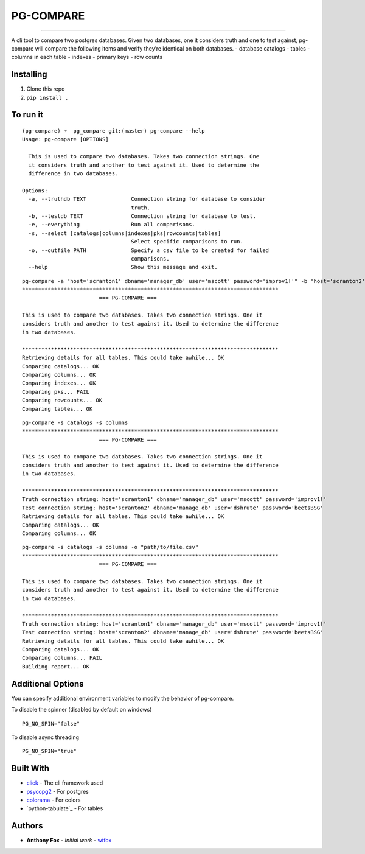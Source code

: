 PG-COMPARE
==========

.. image:: https://img.shields.io/badge/Say%20Thanks-!-1EAEDB.svg
    :target: https://saythanks.io/to/WTFox

---------------


A cli tool to compare two postgres databases. Given two databases, one
it considers truth and one to test against, pg-compare will compare the
following items and verify they’re identical on both databases. -
database catalogs - tables - columns in each table - indexes - primary
keys - row counts

Installing
~~~~~~~~~~

1. Clone this repo
2. ``pip install .``

To run it
~~~~~~~~~

::

    (pg-compare) ➜  pg_compare git:(master) pg-compare --help
    Usage: pg-compare [OPTIONS]

      This is used to compare two databases. Takes two connection strings. One
      it considers truth and another to test against it. Used to determine the
      difference in two databases.

    Options:
      -a, --truthdb TEXT              Connection string for database to consider
                                      truth.
      -b, --testdb TEXT               Connection string for database to test.
      -e, --everything                Run all comparisons.
      -s, --select [catalogs|columns|indexes|pks|rowcounts|tables]
                                      Select specific comparisons to run.
      -o, --outfile PATH              Specify a csv file to be created for failed
                                      comparisons.
      --help                          Show this message and exit.

::

    pg-compare -a "host='scranton1' dbname='manager_db' user='mscott' password='improv1!'" -b "host='scranton2' dbname='manage_db' user='dshrute' password='beetsBSG'"
    ********************************************************************************
                            === PG-COMPARE ===

    This is used to compare two databases. Takes two connection strings. One it
    considers truth and another to test against it. Used to determine the difference
    in two databases.

    ********************************************************************************
    Retrieving details for all tables. This could take awhile... OK
    Comparing catalogs... OK
    Comparing columns... OK
    Comparing indexes... OK
    Comparing pks... FAIL
    Comparing rowcounts... OK
    Comparing tables... OK

::

    pg-compare -s catalogs -s columns
    ********************************************************************************
                            === PG-COMPARE ===

    This is used to compare two databases. Takes two connection strings. One it
    considers truth and another to test against it. Used to determine the difference
    in two databases.

    ********************************************************************************
    Truth connection string: host='scranton1' dbname='manager_db' user='mscott' password='improv1!'
    Test connection string: host='scranton2' dbname='manage_db' user='dshrute' password='beetsBSG'
    Retrieving details for all tables. This could take awhile... OK
    Comparing catalogs... OK
    Comparing columns... OK

::

    pg-compare -s catalogs -s columns -o "path/to/file.csv"
    ********************************************************************************
                            === PG-COMPARE ===

    This is used to compare two databases. Takes two connection strings. One it
    considers truth and another to test against it. Used to determine the difference
    in two databases.

    ********************************************************************************
    Truth connection string: host='scranton1' dbname='manager_db' user='mscott' password='improv1!'
    Test connection string: host='scranton2' dbname='manage_db' user='dshrute' password='beetsBSG'
    Retrieving details for all tables. This could take awhile... OK
    Comparing catalogs... OK
    Comparing columns... FAIL
    Building report... OK

Additional Options
~~~~~~~~~~~~~~~~~~
You can specify additional environment variables to modify the behavior of pg-compare.

To disable the spinner (disabled by default on windows)
::

    PG_NO_SPIN="false"

To disable async threading
::

    PG_NO_SPIN="true"


Built With
~~~~~~~~~~

-  `click`_ - The cli framework used
-  `psycopg2`_ - For postgres
-  `colorama`_ - For colors
-  `python-tabulate`_ - For tables

Authors
~~~~~~~

-  **Anthony Fox** - *Initial work* - `wtfox`_

.. _click: http://www.dropwizard.io/1.0.2/docs/
.. _psycopg2: https://maven.apache.org/
.. _wtfox: https://github.com/wtfox
.. _colorama: https://pypi.python.org/pypi/colorama
.. _tabulate: https://github.com/gregbanks/python-tabulate